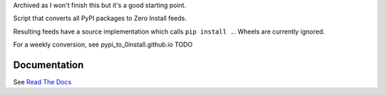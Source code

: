 Archived as I won't finish this but it's a good starting point.

Script that converts all PyPI packages to Zero Install feeds.

Resulting feeds have a source implementation which calls ``pip install .``.
Wheels are currently ignored.

For a weekly conversion, see pypi_to_0install.github.io TODO

Documentation
-------------

See `Read The Docs`_

.. _read the docs: http://pypi-to-0install.readthedocs.io/en/latest/

